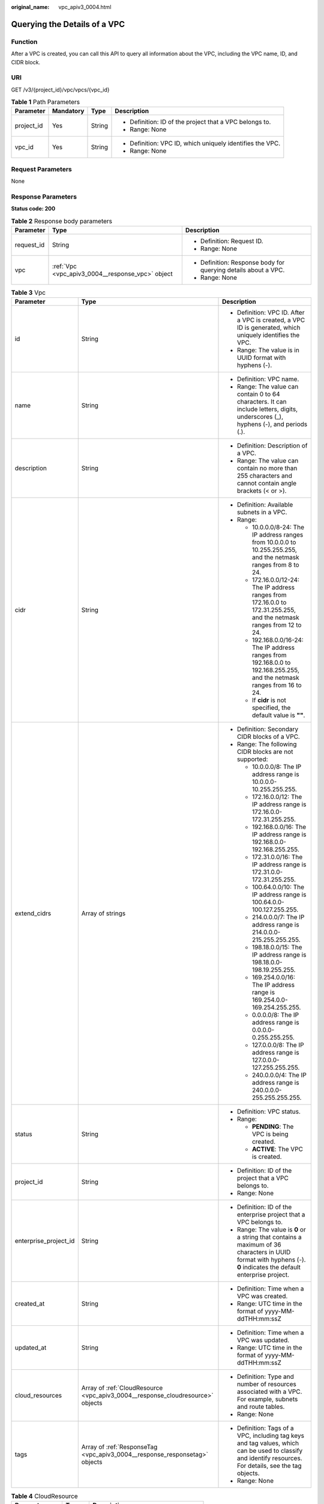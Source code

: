 :original_name: vpc_apiv3_0004.html

.. _vpc_apiv3_0004:

Querying the Details of a VPC
=============================

Function
--------

After a VPC is created, you can call this API to query all information about the VPC, including the VPC name, ID, and CIDR block.

URI
---

GET /v3/{project_id}/vpc/vpcs/{vpc_id}

.. table:: **Table 1** Path Parameters

   +-----------------+-----------------+-----------------+-----------------------------------------------------------+
   | Parameter       | Mandatory       | Type            | Description                                               |
   +=================+=================+=================+===========================================================+
   | project_id      | Yes             | String          | -  Definition: ID of the project that a VPC belongs to.   |
   |                 |                 |                 |                                                           |
   |                 |                 |                 | -  Range: None                                            |
   +-----------------+-----------------+-----------------+-----------------------------------------------------------+
   | vpc_id          | Yes             | String          | -  Definition: VPC ID, which uniquely identifies the VPC. |
   |                 |                 |                 |                                                           |
   |                 |                 |                 | -  Range: None                                            |
   +-----------------+-----------------+-----------------+-----------------------------------------------------------+

Request Parameters
------------------

None

Response Parameters
-------------------

**Status code: 200**

.. table:: **Table 2** Response body parameters

   +-----------------------+--------------------------------------------------+----------------------------------------------------------------+
   | Parameter             | Type                                             | Description                                                    |
   +=======================+==================================================+================================================================+
   | request_id            | String                                           | -  Definition: Request ID.                                     |
   |                       |                                                  |                                                                |
   |                       |                                                  | -  Range: None                                                 |
   +-----------------------+--------------------------------------------------+----------------------------------------------------------------+
   | vpc                   | :ref:`Vpc <vpc_apiv3_0004__response_vpc>` object | -  Definition: Response body for querying details about a VPC. |
   |                       |                                                  |                                                                |
   |                       |                                                  | -  Range: None                                                 |
   +-----------------------+--------------------------------------------------+----------------------------------------------------------------+

.. _vpc_apiv3_0004__response_vpc:

.. table:: **Table 3** Vpc

   +-----------------------+--------------------------------------------------------------------------------+--------------------------------------------------------------------------------------------------------------------------------------------------------------------+
   | Parameter             | Type                                                                           | Description                                                                                                                                                        |
   +=======================+================================================================================+====================================================================================================================================================================+
   | id                    | String                                                                         | -  Definition: VPC ID. After a VPC is created, a VPC ID is generated, which uniquely identifies the VPC.                                                           |
   |                       |                                                                                |                                                                                                                                                                    |
   |                       |                                                                                | -  Range: The value is in UUID format with hyphens (-).                                                                                                            |
   +-----------------------+--------------------------------------------------------------------------------+--------------------------------------------------------------------------------------------------------------------------------------------------------------------+
   | name                  | String                                                                         | -  Definition: VPC name.                                                                                                                                           |
   |                       |                                                                                |                                                                                                                                                                    |
   |                       |                                                                                | -  Range: The value can contain 0 to 64 characters. It can include letters, digits, underscores (_), hyphens (-), and periods (.).                                 |
   +-----------------------+--------------------------------------------------------------------------------+--------------------------------------------------------------------------------------------------------------------------------------------------------------------+
   | description           | String                                                                         | -  Definition: Description of a VPC.                                                                                                                               |
   |                       |                                                                                |                                                                                                                                                                    |
   |                       |                                                                                | -  Range: The value can contain no more than 255 characters and cannot contain angle brackets (< or >).                                                            |
   +-----------------------+--------------------------------------------------------------------------------+--------------------------------------------------------------------------------------------------------------------------------------------------------------------+
   | cidr                  | String                                                                         | -  Definition: Available subnets in a VPC.                                                                                                                         |
   |                       |                                                                                |                                                                                                                                                                    |
   |                       |                                                                                | -  Range:                                                                                                                                                          |
   |                       |                                                                                |                                                                                                                                                                    |
   |                       |                                                                                |    -  10.0.0.0/8-24: The IP address ranges from 10.0.0.0 to 10.255.255.255, and the netmask ranges from 8 to 24.                                                   |
   |                       |                                                                                |                                                                                                                                                                    |
   |                       |                                                                                |    -  172.16.0.0/12-24: The IP address ranges from 172.16.0.0 to 172.31.255.255, and the netmask ranges from 12 to 24.                                             |
   |                       |                                                                                |                                                                                                                                                                    |
   |                       |                                                                                |    -  192.168.0.0/16-24: The IP address ranges from 192.168.0.0 to 192.168.255.255, and the netmask ranges from 16 to 24.                                          |
   |                       |                                                                                |                                                                                                                                                                    |
   |                       |                                                                                |    -  If **cidr** is not specified, the default value is **""**.                                                                                                   |
   +-----------------------+--------------------------------------------------------------------------------+--------------------------------------------------------------------------------------------------------------------------------------------------------------------+
   | extend_cidrs          | Array of strings                                                               | -  Definition: Secondary CIDR blocks of a VPC.                                                                                                                     |
   |                       |                                                                                |                                                                                                                                                                    |
   |                       |                                                                                | -  Range: The following CIDR blocks are not supported:                                                                                                             |
   |                       |                                                                                |                                                                                                                                                                    |
   |                       |                                                                                |    -  10.0.0.0/8: The IP address range is 10.0.0.0-10.255.255.255.                                                                                                 |
   |                       |                                                                                |                                                                                                                                                                    |
   |                       |                                                                                |    -  172.16.0.0/12: The IP address range is 172.16.0.0-172.31.255.255.                                                                                            |
   |                       |                                                                                |                                                                                                                                                                    |
   |                       |                                                                                |    -  192.168.0.0/16: The IP address range is 192.168.0.0-192.168.255.255.                                                                                         |
   |                       |                                                                                |                                                                                                                                                                    |
   |                       |                                                                                |    -  172.31.0.0/16: The IP address range is 172.31.0.0-172.31.255.255.                                                                                            |
   |                       |                                                                                |                                                                                                                                                                    |
   |                       |                                                                                |    -  100.64.0.0/10: The IP address range is 100.64.0.0-100.127.255.255.                                                                                           |
   |                       |                                                                                |                                                                                                                                                                    |
   |                       |                                                                                |    -  214.0.0.0/7: The IP address range is 214.0.0.0-215.255.255.255.                                                                                              |
   |                       |                                                                                |                                                                                                                                                                    |
   |                       |                                                                                |    -  198.18.0.0/15: The IP address range is 198.18.0.0-198.19.255.255.                                                                                            |
   |                       |                                                                                |                                                                                                                                                                    |
   |                       |                                                                                |    -  169.254.0.0/16: The IP address range is 169.254.0.0-169.254.255.255.                                                                                         |
   |                       |                                                                                |                                                                                                                                                                    |
   |                       |                                                                                |    -  0.0.0.0/8: The IP address range is 0.0.0.0-0.255.255.255.                                                                                                    |
   |                       |                                                                                |                                                                                                                                                                    |
   |                       |                                                                                |    -  127.0.0.0/8: The IP address range is 127.0.0.0-127.255.255.255.                                                                                              |
   |                       |                                                                                |                                                                                                                                                                    |
   |                       |                                                                                |    -  240.0.0.0/4: The IP address range is 240.0.0.0-255.255.255.255.                                                                                              |
   +-----------------------+--------------------------------------------------------------------------------+--------------------------------------------------------------------------------------------------------------------------------------------------------------------+
   | status                | String                                                                         | -  Definition: VPC status.                                                                                                                                         |
   |                       |                                                                                |                                                                                                                                                                    |
   |                       |                                                                                | -  Range:                                                                                                                                                          |
   |                       |                                                                                |                                                                                                                                                                    |
   |                       |                                                                                |    -  **PENDING**: The VPC is being created.                                                                                                                       |
   |                       |                                                                                |                                                                                                                                                                    |
   |                       |                                                                                |    -  **ACTIVE**: The VPC is created.                                                                                                                              |
   +-----------------------+--------------------------------------------------------------------------------+--------------------------------------------------------------------------------------------------------------------------------------------------------------------+
   | project_id            | String                                                                         | -  Definition: ID of the project that a VPC belongs to.                                                                                                            |
   |                       |                                                                                |                                                                                                                                                                    |
   |                       |                                                                                | -  Range: None                                                                                                                                                     |
   +-----------------------+--------------------------------------------------------------------------------+--------------------------------------------------------------------------------------------------------------------------------------------------------------------+
   | enterprise_project_id | String                                                                         | -  Definition: ID of the enterprise project that a VPC belongs to.                                                                                                 |
   |                       |                                                                                |                                                                                                                                                                    |
   |                       |                                                                                | -  Range: The value is **0** or a string that contains a maximum of 36 characters in UUID format with hyphens (-). **0** indicates the default enterprise project. |
   +-----------------------+--------------------------------------------------------------------------------+--------------------------------------------------------------------------------------------------------------------------------------------------------------------+
   | created_at            | String                                                                         | -  Definition: Time when a VPC was created.                                                                                                                        |
   |                       |                                                                                |                                                                                                                                                                    |
   |                       |                                                                                | -  Range: UTC time in the format of yyyy-MM-ddTHH:mm:ssZ                                                                                                           |
   +-----------------------+--------------------------------------------------------------------------------+--------------------------------------------------------------------------------------------------------------------------------------------------------------------+
   | updated_at            | String                                                                         | -  Definition: Time when a VPC was updated.                                                                                                                        |
   |                       |                                                                                |                                                                                                                                                                    |
   |                       |                                                                                | -  Range: UTC time in the format of yyyy-MM-ddTHH:mm:ssZ                                                                                                           |
   +-----------------------+--------------------------------------------------------------------------------+--------------------------------------------------------------------------------------------------------------------------------------------------------------------+
   | cloud_resources       | Array of :ref:`CloudResource <vpc_apiv3_0004__response_cloudresource>` objects | -  Definition: Type and number of resources associated with a VPC. For example, subnets and route tables.                                                          |
   |                       |                                                                                |                                                                                                                                                                    |
   |                       |                                                                                | -  Range: None                                                                                                                                                     |
   +-----------------------+--------------------------------------------------------------------------------+--------------------------------------------------------------------------------------------------------------------------------------------------------------------+
   | tags                  | Array of :ref:`ResponseTag <vpc_apiv3_0004__response_responsetag>` objects     | -  Definition: Tags of a VPC, including tag keys and tag values, which can be used to classify and identify resources. For details, see the tag objects.           |
   |                       |                                                                                |                                                                                                                                                                    |
   |                       |                                                                                | -  Range: None                                                                                                                                                     |
   +-----------------------+--------------------------------------------------------------------------------+--------------------------------------------------------------------------------------------------------------------------------------------------------------------+

.. _vpc_apiv3_0004__response_cloudresource:

.. table:: **Table 4** CloudResource

   +-----------------------+-----------------------+-------------------------------------+
   | Parameter             | Type                  | Description                         |
   +=======================+=======================+=====================================+
   | resource_type         | String                | -  Definition: Resource type.       |
   |                       |                       |                                     |
   |                       |                       | -  Range: None                      |
   +-----------------------+-----------------------+-------------------------------------+
   | resource_count        | Integer               | -  Definition: Number of resources. |
   |                       |                       |                                     |
   |                       |                       | -  Range: None                      |
   +-----------------------+-----------------------+-------------------------------------+

.. _vpc_apiv3_0004__response_responsetag:

.. table:: **Table 5** ResponseTag

   +-----------------------+-----------------------+----------------------------------------------------------------------------------+
   | Parameter             | Type                  | Description                                                                      |
   +=======================+=======================+==================================================================================+
   | key                   | String                | -  Definition: Tag key.                                                          |
   |                       |                       |                                                                                  |
   |                       |                       | -  Range:                                                                        |
   |                       |                       |                                                                                  |
   |                       |                       |    -  Each key can contain up to 36 Unicode characters and cannot be left blank. |
   |                       |                       |                                                                                  |
   |                       |                       |    -  Each key value of a resource must be unique.                               |
   |                       |                       |                                                                                  |
   |                       |                       |    -  The value can contain:                                                     |
   |                       |                       |                                                                                  |
   |                       |                       |       -  Letters                                                                 |
   |                       |                       |                                                                                  |
   |                       |                       |       -  Digits                                                                  |
   |                       |                       |                                                                                  |
   |                       |                       |       -  Special characters: underscores (_) ,at signs (@), and hyphens (-)      |
   +-----------------------+-----------------------+----------------------------------------------------------------------------------+
   | value                 | String                | -  Definition: Tag value.                                                        |
   |                       |                       |                                                                                  |
   |                       |                       | -  Range:                                                                        |
   |                       |                       |                                                                                  |
   |                       |                       |    -  Each value can contain up to 43 Unicode characters and can be left blank.  |
   |                       |                       |                                                                                  |
   |                       |                       |    -  The value can contain:                                                     |
   |                       |                       |                                                                                  |
   |                       |                       |       -  Letters                                                                 |
   |                       |                       |                                                                                  |
   |                       |                       |       -  Digits                                                                  |
   |                       |                       |                                                                                  |
   |                       |                       |       -  Special characters: underscore (_), at signs (@), and hyphen (-)        |
   +-----------------------+-----------------------+----------------------------------------------------------------------------------+

Example Requests
----------------

Querying the details of a VPC

.. code-block:: text

   GET https://{Endpoint}/v3/{project_id}/vpc/vpcs/0552091e-b83a-49dd-88a7-4a5c86fd9ec3

Example Responses
-----------------

**Status code: 200**

Normal response to the GET operation. For more status codes, see :ref:`Status Code <vpc_api_0002>`.

.. code-block::

   {
     "request_id" : "84eb4f775d66dd916db121768ec55626",
     "vpc" : {
       "id" : "0552091e-b83a-49dd-88a7-4a5c86fd9ec3",
       "name" : "name-test",
       "description" : "description-test",
       "cidr" : "192.168.0.0/16",
       "extend_cidrs" : [ "21.8.0.0/16" ],
       "enterprise_project_id" : "0",
       "tags" : [ {
         "key" : "key",
         "value" : "value"
       } ],
       "cloud_resources" : [ {
         "resource_type" : "routetable",
         "resource_count" : 1
       } ],
       "status" : "ACTIVE",
       "project_id" : "060576782980d5762f9ec014dd2f1148",
       "created_at" : "2018-03-23T09:26:08",
       "updated_at" : "2018-08-24T08:49:53"
     }
   }

Status Codes
------------

+-------------+-----------------------------------------------------------------------------------------------------+
| Status Code | Description                                                                                         |
+=============+=====================================================================================================+
| 200         | Normal response to the GET operation. For more status codes, see :ref:`Status Code <vpc_api_0002>`. |
+-------------+-----------------------------------------------------------------------------------------------------+

Error Codes
-----------

See :ref:`Error Codes <vpc_api_0003>`.
